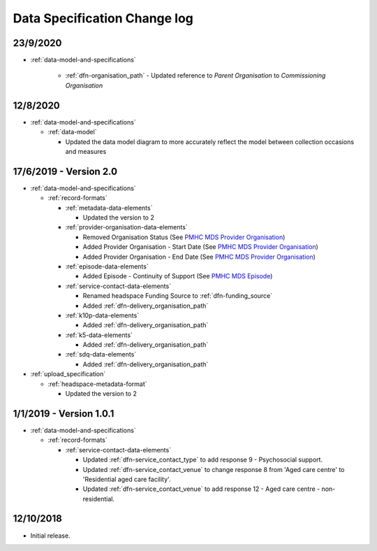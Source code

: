 .. _data_spec_changelog:

Data Specification Change log
=============================

23/9/2020
---------

* :ref:`data-model-and-specifications`

    * :ref:`dfn-organisation_path` - Updated reference to `Parent Organisation`
      to `Commissioning Organisation`

12/8/2020
---------

* :ref:`data-model-and-specifications`

  * :ref:`data-model`

    * Updated the data model diagram to more accurately reflect the model between
      collection occasions and measures

17/6/2019 - Version 2.0
-----------------------

* :ref:`data-model-and-specifications`

  * :ref:`record-formats`

    * :ref:`metadata-data-elements`

      * Updated the version to 2

    * :ref:`provider-organisation-data-elements`

      * Removed Organisation Status (See `PMHC MDS Provider Organisation <https://docs.pmhc-mds.com/data-specification/data-model-and-specifications.html#provider-organisation-data-elements>`_)

      * Added Provider Organisation - Start Date (See `PMHC MDS Provider Organisation <https://docs.pmhc-mds.com/data-specification/data-model-and-specifications.html#provider-organisation-data-elements>`_)

      * Added Provider Organisation - End Date (See `PMHC MDS Provider Organisation <https://docs.pmhc-mds.com/data-specification/data-model-and-specifications.html#provider-organisation-data-elements>`_)

    * :ref:`episode-data-elements`

      * Added Episode - Continuity of Support (See `PMHC MDS Episode <https://docs.pmhc-mds.com/data-specification/data-model-and-specifications.html#episode-data-elements>`_)

    * :ref:`service-contact-data-elements`

      * Renamed headspace Funding Source to :ref:`dfn-funding_source`

      * Added :ref:`dfn-delivery_organisation_path`

    * :ref:`k10p-data-elements`

      * Added :ref:`dfn-delivery_organisation_path`

    * :ref:`k5-data-elements`

      * Added :ref:`dfn-delivery_organisation_path`

    * :ref:`sdq-data-elements`

      * Added :ref:`dfn-delivery_organisation_path`

* :ref:`upload_specification`

  * :ref:`headspace-metadata-format`

    * Updated the version to 2

1/1/2019 - Version 1.0.1
------------------------

* :ref:`data-model-and-specifications`

  * :ref:`record-formats`

    * :ref:`service-contact-data-elements`

      * Updated :ref:`dfn-service_contact_type` to add response
        9 - Psychosocial support.

      * Updated :ref:`dfn-service_contact_venue` to change response 8 from
        'Aged care centre' to 'Residential aged care facility'.

      * Updated :ref:`dfn-service_contact_venue` to add response
        12 - Aged care centre - non-residential.

12/10/2018
----------

* Initial release.
